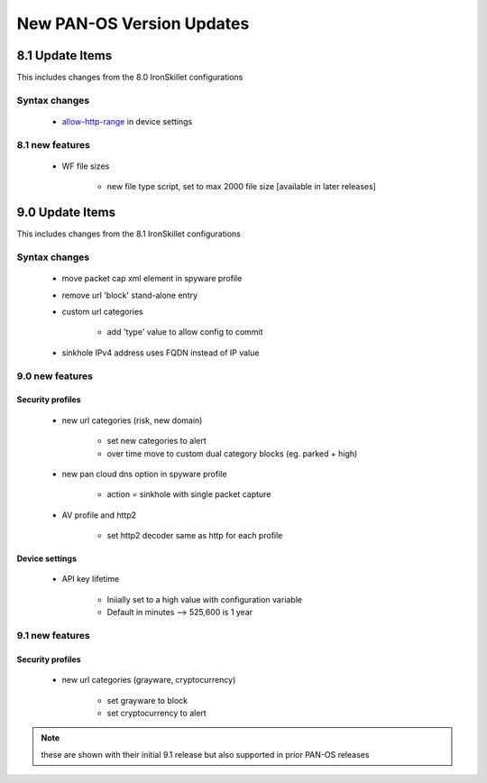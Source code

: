 
New PAN-OS Version Updates
==========================


8.1 Update Items
----------------

This includes changes from the 8.0 IronSkillet configurations

.. _allow-http-range: https://github.com/PaloAltoNetworks/iron-skillet/blob/ab1c2719ad9153652008733613373dcac252c7bb/templates/panos/snippets/device_setting.xml#L4

Syntax changes
~~~~~~~~~~~~~~

    + allow-http-range_ in device settings


8.1 new features
~~~~~~~~~~~~~~~~

    + WF file sizes

        * new file type script, set to max 2000 file size [available in later releases]


9.0 Update Items
-----------------

This includes changes from the 8.1 IronSkillet configurations


Syntax changes
~~~~~~~~~~~~~~

    + move packet cap xml element in spyware profile

    + remove url 'block' stand-alone entry

    + custom url categories

        * add 'type' value to allow config to commit

    + sinkhole IPv4 address uses FQDN instead of IP value


9.0 new features
~~~~~~~~~~~~~~~~

Security profiles
^^^^^^^^^^^^^^^^^

    + new url categories (risk, new domain)

        * set new categories to alert

        * over time move to custom dual category blocks (eg. parked + high)

    + new pan cloud dns option in spyware profile

        * action = sinkhole with single packet capture

    + AV profile and http2

        * set http2 decoder same as http for each profile


Device settings
^^^^^^^^^^^^^^^

    + API key lifetime

        * Iniially set to a high value with configuration variable
        * Default in minutes --> 525,600 is 1 year

9.1 new features
~~~~~~~~~~~~~~~~

Security profiles
^^^^^^^^^^^^^^^^^

    + new url categories (grayware, cryptocurrency)

        * set grayware to block

        * set cryptocurrency to alert

.. Note::
    these are shown with their initial 9.1 release but also supported in prior PAN-OS releases

